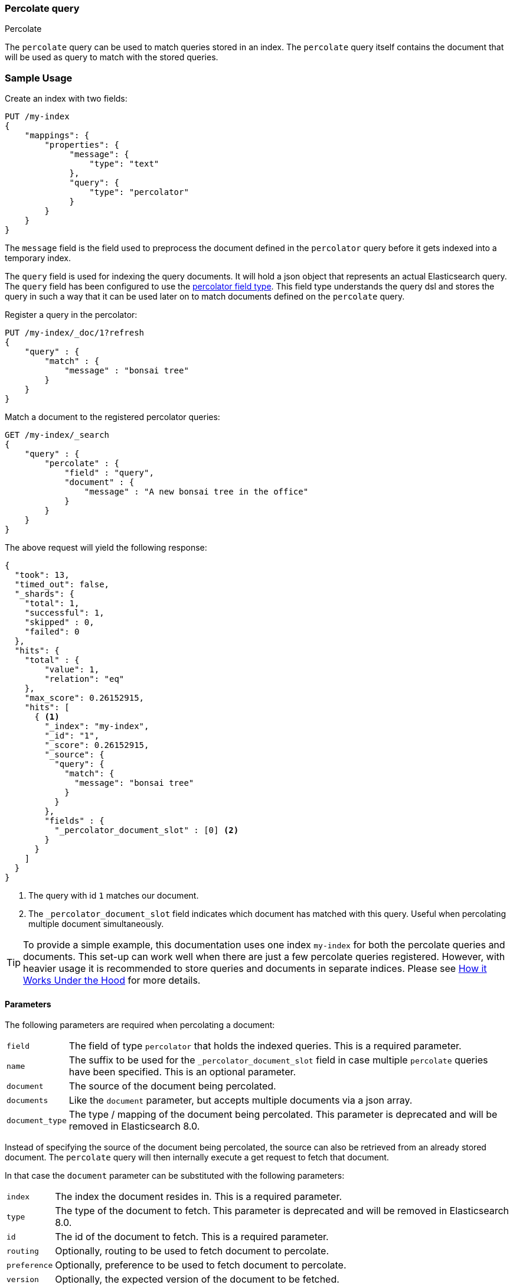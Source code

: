 [[query-dsl-percolate-query]]
=== Percolate query
++++
<titleabbrev>Percolate</titleabbrev>
++++

The `percolate` query can be used to match queries
stored in an index. The `percolate` query itself
contains the document that will be used as query
to match with the stored queries.

[float]
=== Sample Usage

Create an index with two fields:

[source,console]
--------------------------------------------------
PUT /my-index
{
    "mappings": {
        "properties": {
             "message": {
                 "type": "text"
             },
             "query": {
                 "type": "percolator"
             }
        }
    }
}
--------------------------------------------------

The `message` field is the field used to preprocess the document defined in
the `percolator` query before it gets indexed into a temporary index.

The `query` field is used for indexing the query documents. It will hold a
json object that represents an actual Elasticsearch query. The `query` field
has been configured to use the <<percolator,percolator field type>>. This field
type understands the query dsl and stores the query in such a way that it can be
used later on to match documents defined on the `percolate` query.

Register a query in the percolator:

[source,console]
--------------------------------------------------
PUT /my-index/_doc/1?refresh
{
    "query" : {
        "match" : {
            "message" : "bonsai tree"
        }
    }
}
--------------------------------------------------
// TEST[continued]

Match a document to the registered percolator queries:

[source,console]
--------------------------------------------------
GET /my-index/_search
{
    "query" : {
        "percolate" : {
            "field" : "query",
            "document" : {
                "message" : "A new bonsai tree in the office"
            }
        }
    }
}
--------------------------------------------------
// TEST[continued]

The above request will yield the following response:

[source,console-result]
--------------------------------------------------
{
  "took": 13,
  "timed_out": false,
  "_shards": {
    "total": 1,
    "successful": 1,
    "skipped" : 0,
    "failed": 0
  },
  "hits": {
    "total" : {
        "value": 1,
        "relation": "eq"
    },
    "max_score": 0.26152915,
    "hits": [
      { <1>
        "_index": "my-index",
        "_id": "1",
        "_score": 0.26152915,
        "_source": {
          "query": {
            "match": {
              "message": "bonsai tree"
            }
          }
        },
        "fields" : {
          "_percolator_document_slot" : [0] <2>
        }
      }
    ]
  }
}
--------------------------------------------------
// TESTRESPONSE[s/"took": 13,/"took": "$body.took",/]

<1> The query with id `1` matches our document.
<2> The `_percolator_document_slot` field indicates which document has matched with this query.
    Useful when percolating multiple document simultaneously.

TIP: To provide a simple example, this documentation uses one index `my-index` for both the percolate queries and documents.
This set-up can work well when there are just a few percolate queries registered. However, with heavier usage it is recommended
to store queries and documents in separate indices. Please see <<how-it-works, How it Works Under the Hood>> for more details.

[float]
==== Parameters

The following parameters are required when percolating a document:

[horizontal]
`field`:: The field of type `percolator` that holds the indexed queries. This is a required parameter.
`name`:: The suffix to be used for the `_percolator_document_slot` field in case multiple `percolate` queries have been specified.
         This is an optional parameter.
`document`:: The source of the document being percolated.
`documents`:: Like the `document` parameter, but accepts multiple documents via a json array.
`document_type`:: The type / mapping of the document being percolated. This parameter is deprecated and will be removed in Elasticsearch 8.0.

Instead of specifying the source of the document being percolated, the source can also be retrieved from an already
stored document. The `percolate` query will then internally execute a get request to fetch that document.

In that case the `document` parameter can be substituted with the following parameters:

[horizontal]
`index`:: The index the document resides in. This is a required parameter.
`type`:: The type of the document to fetch. This parameter is deprecated and will be removed in Elasticsearch 8.0.
`id`:: The id of the document to fetch. This is a required parameter.
`routing`:: Optionally, routing to be used to fetch document to percolate.
`preference`:: Optionally, preference to be used to fetch document to percolate.
`version`:: Optionally, the expected version of the document to be fetched.

[float]
==== Percolating in a filter context

In case you are not interested in the score, better performance can be expected by wrapping
the percolator query in a `bool` query's filter clause or in a `constant_score` query:

[source,console]
--------------------------------------------------
GET /my-index/_search
{
    "query" : {
        "constant_score": {
            "filter": {
                "percolate" : {
                    "field" : "query",
                    "document" : {
                        "message" : "A new bonsai tree in the office"
                    }
                }
            }
        }
    }
}
--------------------------------------------------
// TEST[continued]

At index time terms are extracted from the percolator query and the percolator
can often determine whether a query matches just by looking at those extracted
terms. However, computing scores requires to deserialize each matching query
and run it against the percolated document, which is a much more expensive
operation. Hence if computing scores is not required the `percolate` query
should be wrapped in a `constant_score` query or a `bool` query's filter clause.

Note that the `percolate` query never gets cached by the query cache.

[float]
==== Percolating multiple documents

The `percolate` query can match multiple documents simultaneously with the indexed percolator queries.
Percolating multiple documents in a single request can improve performance as queries only need to be parsed and
matched once instead of multiple times.

The `_percolator_document_slot` field that is being returned with each matched percolator query is important when percolating
multiple documents simultaneously. It indicates which documents matched with a particular percolator query. The numbers
correlate with the slot in the `documents` array specified in the `percolate` query.

[source,console]
--------------------------------------------------
GET /my-index/_search
{
    "query" : {
        "percolate" : {
            "field" : "query",
            "documents" : [ <1>
                {
                    "message" : "bonsai tree"
                },
                {
                    "message" : "new tree"
                },
                {
                    "message" : "the office"
                },
                {
                    "message" : "office tree"
                }
            ]
        }
    }
}
--------------------------------------------------
// TEST[continued]

<1> The documents array contains 4 documents that are going to be percolated at the same time.

[source,console-result]
--------------------------------------------------
{
  "took": 13,
  "timed_out": false,
  "_shards": {
    "total": 1,
    "successful": 1,
    "skipped" : 0,
    "failed": 0
  },
  "hits": {
    "total" : {
        "value": 1,
        "relation": "eq"
    },
    "max_score": 0.7093853,
    "hits": [
      {
        "_index": "my-index",
        "_id": "1",
        "_score": 0.7093853,
        "_source": {
          "query": {
            "match": {
              "message": "bonsai tree"
            }
          }
        },
        "fields" : {
          "_percolator_document_slot" : [0, 1, 3] <1>
        }
      }
    ]
  }
}
--------------------------------------------------
// TESTRESPONSE[s/"took": 13,/"took": "$body.took",/]

<1> The `_percolator_document_slot` indicates that the first, second and last documents specified in the `percolate` query
    are matching with this query.

[float]
==== Percolating an Existing Document

In order to percolate a newly indexed document, the `percolate` query can be used. Based on the response
from an index request, the `_id` and other meta information can be used to immediately percolate the newly added
document.

[float]
===== Example

Based on the previous example.

Index the document we want to percolate:

[source,console]
--------------------------------------------------
PUT /my-index/_doc/2
{
  "message" : "A new bonsai tree in the office"
}
--------------------------------------------------
// TEST[continued]
Index response:

[source,console-result]
--------------------------------------------------
{
  "_index": "my-index",
  "_id": "2",
  "_version": 1,
  "_shards": {
    "total": 2,
    "successful": 1,
    "failed": 0
  },
  "result": "created",
  "_seq_no" : 1,
  "_primary_term" : 1
}
--------------------------------------------------

Percolating an existing document, using the index response as basis to build to new search request:

[source,console]
--------------------------------------------------
GET /my-index/_search
{
    "query" : {
        "percolate" : {
            "field": "query",
            "index" : "my-index",
            "id" : "2",
            "version" : 1 <1>
        }
    }
}
--------------------------------------------------
// TEST[continued]

<1> The version is optional, but useful in certain cases. We can ensure that we are trying to percolate
the document we just have indexed. A change may be made after we have indexed, and if that is the
case the search request would fail with a version conflict error.

The search response returned is identical as in the previous example.

[float]
==== Percolate query and highlighting

The `percolate` query is handled in a special way when it comes to highlighting. The queries hits are used
to highlight the document that is provided in the `percolate` query. Whereas with regular highlighting the query in
the search request is used to highlight the hits.

[float]
===== Example

This example is based on the mapping of the first example.

Save a query:

[source,console]
--------------------------------------------------
PUT /my-index/_doc/3?refresh
{
    "query" : {
        "match" : {
            "message" : "brown fox"
        }
    }
}
--------------------------------------------------
// TEST[continued]

Save another query:

[source,console]
--------------------------------------------------
PUT /my-index/_doc/4?refresh
{
    "query" : {
        "match" : {
            "message" : "lazy dog"
        }
    }
}
--------------------------------------------------
// TEST[continued]

Execute a search request with the `percolate` query and highlighting enabled:

[source,console]
--------------------------------------------------
GET /my-index/_search
{
    "query" : {
        "percolate" : {
            "field": "query",
            "document" : {
                "message" : "The quick brown fox jumps over the lazy dog"
            }
        }
    },
    "highlight": {
      "fields": {
        "message": {}
      }
    }
}
--------------------------------------------------
// TEST[continued]

This will yield the following response.

[source,console-result]
--------------------------------------------------
{
  "took": 7,
  "timed_out": false,
  "_shards": {
    "total": 1,
    "successful": 1,
    "skipped" : 0,
    "failed": 0
  },
  "hits": {
    "total" : {
        "value": 2,
        "relation": "eq"
    },
    "max_score": 0.26152915,
    "hits": [
      {
        "_index": "my-index",
        "_id": "3",
        "_score": 0.26152915,
        "_source": {
          "query": {
            "match": {
              "message": "brown fox"
            }
          }
        },
        "highlight": {
          "message": [
            "The quick <em>brown</em> <em>fox</em> jumps over the lazy dog" <1>
          ]
        },
        "fields" : {
          "_percolator_document_slot" : [0]
        }
      },
      {
        "_index": "my-index",
        "_id": "4",
        "_score": 0.26152915,
        "_source": {
          "query": {
            "match": {
              "message": "lazy dog"
            }
          }
        },
        "highlight": {
          "message": [
            "The quick brown fox jumps over the <em>lazy</em> <em>dog</em>" <1>
          ]
        },
        "fields" : {
          "_percolator_document_slot" : [0]
        }
      }
    ]
  }
}
--------------------------------------------------
// TESTRESPONSE[s/"took": 7,/"took": "$body.took",/]

<1> The terms from each query have been highlighted in the document.

Instead of the query in the search request highlighting the percolator hits, the percolator queries are highlighting
the document defined in the `percolate` query.

When percolating multiple documents at the same time like the request below then the highlight response is different:

[source,console]
--------------------------------------------------
GET /my-index/_search
{
    "query" : {
        "percolate" : {
            "field": "query",
            "documents" : [
                {
                    "message" : "bonsai tree"
                },
                {
                    "message" : "new tree"
                },
                {
                    "message" : "the office"
                },
                {
                    "message" : "office tree"
                }
            ]
        }
    },
    "highlight": {
      "fields": {
        "message": {}
      }
    }
}
--------------------------------------------------
// TEST[continued]

The slightly different response:

[source,console-result]
--------------------------------------------------
{
  "took": 13,
  "timed_out": false,
  "_shards": {
    "total": 1,
    "successful": 1,
    "skipped" : 0,
    "failed": 0
  },
  "hits": {
    "total" : {
        "value": 1,
        "relation": "eq"
    },
    "max_score": 0.7093853,
    "hits": [
      {
        "_index": "my-index",
        "_id": "1",
        "_score": 0.7093853,
        "_source": {
          "query": {
            "match": {
              "message": "bonsai tree"
            }
          }
        },
        "fields" : {
          "_percolator_document_slot" : [0, 1, 3]
        },
        "highlight" : { <1>
          "0_message" : [
              "<em>bonsai</em> <em>tree</em>"
          ],
          "3_message" : [
              "office <em>tree</em>"
          ],
          "1_message" : [
              "new <em>tree</em>"
          ]
        }
      }
    ]
  }
}
--------------------------------------------------
// TESTRESPONSE[s/"took": 13,/"took": "$body.took",/]

<1> The highlight fields have been prefixed with the document slot they belong to,
    in order to know which highlight field belongs to what document.

[float]
==== Specifying multiple percolate queries

It is possible to specify multiple `percolate` queries in a single search request:

[source,console]
--------------------------------------------------
GET /my-index/_search
{
    "query" : {
        "bool" : {
            "should" : [
                {
                    "percolate" : {
                        "field" : "query",
                        "document" : {
                            "message" : "bonsai tree"
                        },
                        "name": "query1" <1>
                    }
                },
                {
                    "percolate" : {
                        "field" : "query",
                        "document" : {
                            "message" : "tulip flower"
                        },
                        "name": "query2" <1>
                    }
                }
            ]
        }
    }
}
--------------------------------------------------
// TEST[continued]

<1> The `name` parameter will be used to identify which percolator document slots belong to what `percolate` query.

The `_percolator_document_slot` field name will be suffixed with what is specified in the `_name` parameter.
If that isn't specified then the `field` parameter will be used, which in this case will result in ambiguity.

The above search request returns a response similar to this:

[source,console-result]
--------------------------------------------------
{
  "took": 13,
  "timed_out": false,
  "_shards": {
    "total": 1,
    "successful": 1,
    "skipped" : 0,
    "failed": 0
  },
  "hits": {
    "total" : {
        "value": 1,
        "relation": "eq"
    },
    "max_score": 0.26152915,
    "hits": [
      {
        "_index": "my-index",
        "_id": "1",
        "_score": 0.26152915,
        "_source": {
          "query": {
            "match": {
              "message": "bonsai tree"
            }
          }
        },
        "fields" : {
          "_percolator_document_slot_query1" : [0] <1>
        }
      }
    ]
  }
}
--------------------------------------------------
// TESTRESPONSE[s/"took": 13,/"took": "$body.took",/]

<1> The `_percolator_document_slot_query1` percolator slot field indicates that these matched slots are from the `percolate`
    query with `_name` parameter set to `query1`.

[float]
[[how-it-works]]
==== How it Works Under the Hood

When indexing a document into an index that has the <<percolator,percolator field type>> mapping configured, the query
part of the document gets parsed into a Lucene query and is stored into the Lucene index. A binary representation
of the query gets stored, but also the query's terms are analyzed and stored into an indexed field.

At search time, the document specified in the request gets parsed into a Lucene document and is stored in a in-memory
temporary Lucene index. This in-memory index can just hold this one document and it is optimized for that. After this
a special query is built based on the terms in the in-memory index that select candidate percolator queries based on
their indexed query terms. These queries are then evaluated by the in-memory index if they actually match.

The selecting of candidate percolator queries matches is an important performance optimization during the execution
of the `percolate` query as it can significantly reduce the number of candidate matches the in-memory index needs to
evaluate. The reason the `percolate` query can do this is because during indexing of the percolator queries the query
terms are being extracted and indexed with the percolator query. Unfortunately the percolator cannot extract terms from
all queries (for example the `wildcard` or `geo_shape` query) and as a result of that in certain cases the percolator
can't do the selecting optimization (for example if an unsupported query is defined in a required clause of a boolean query
or the unsupported query is the only query in the percolator document).  These queries are marked by the percolator and
can be found by running the following search:


[source,console]
---------------------------------------------------
GET /_search
{
  "query": {
    "term" : {
      "query.extraction_result" : "failed"
    }
  }
}
---------------------------------------------------

NOTE: The above example assumes that there is a `query` field of type
`percolator` in the mappings.

Given the design of percolation, it often makes sense to use separate indices for the percolate queries and documents
being percolated, as opposed to a single index as we do in examples. There are a few benefits to this approach:

- Because percolate queries contain a different set of fields from the percolated documents, using two separate indices
allows for fields to be stored in a denser, more efficient way.
- Percolate queries do not scale in the same way as other queries, so percolation performance may benefit from using
a different index configuration, like the number of primary shards.

=== Notes
==== Allow expensive queries
Percolate queries will not be executed if <<query-dsl-allow-expensive-queries, `search.allow_expensive_queries`>>
is set to false.
